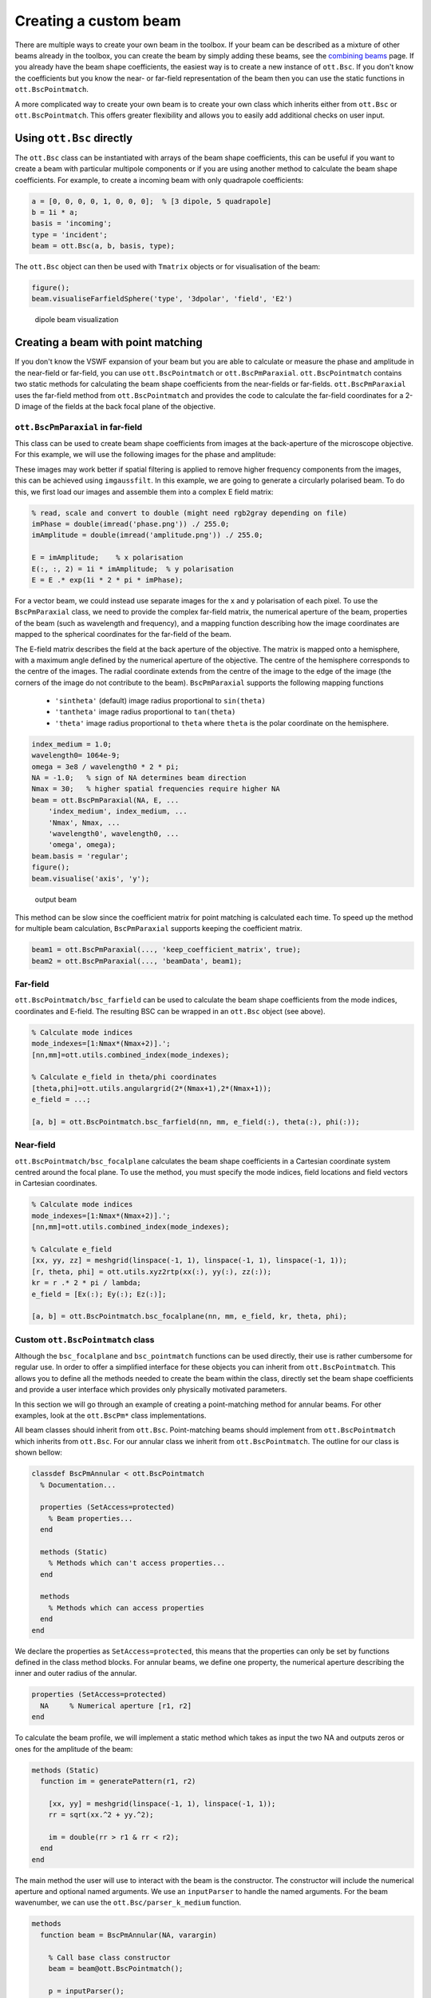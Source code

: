 
.. _creating-a-custom-beam:

######################
Creating a custom beam
######################

There are multiple ways to create your own beam in the toolbox. If your
beam can be described as a mixture of other beams already in the
toolbox, you can create the beam by simply adding these beams, see the
`combining beams <Combining-beams>`__ page. If you already have the beam
shape coefficients, the easiest way is to create a new instance of
``ott.Bsc``. If you don't know the coefficients but you know the near-
or far-field representation of the beam then you can use the static
functions in ``ott.BscPointmatch``.

A more complicated way to create your own beam is to create your own
class which inherits either from ``ott.Bsc`` or ``ott.BscPointmatch``.
This offers greater flexibility and allows you to easily add additional
checks on user input.

Using ``ott.Bsc`` directly
==========================

The ``ott.Bsc`` class can be instantiated with arrays of the beam shape
coefficients, this can be useful if you want to create a beam with
particular multipole components or if you are using another method to
calculate the beam shape coefficients. For example, to create a incoming
beam with only quadrapole coefficients:

.. code:: matlab

    a = [0, 0, 0, 0, 1, 0, 0, 0];  % [3 dipole, 5 quadrapole]
    b = 1i * a;
    basis = 'incoming';
    type = 'incident';
    beam = ott.Bsc(a, b, basis, type);

The ``ott.Bsc`` object can then be used with ``Tmatrix`` objects or for
visualisation of the beam:

.. code:: matlab

    figure();
    beam.visualiseFarfieldSphere('type', '3dpolar', 'field', 'E2')

.. figure:: images/examples/beamCreation/dipoleBeam.png
   :alt: dipole beam visualization

   dipole beam visualization

Creating a beam with point matching
===================================

If you don't know the VSWF expansion of your beam but you are able to
calculate or measure the phase and amplitude in the near-field or
far-field, you can use ``ott.BscPointmatch`` or ``ott.BscPmParaxial``.
``ott.BscPointmatch`` contains two static methods for calculating the
beam shape coefficients from the near-fields or far-fields.
``ott.BscPmParaxial`` uses the far-field method from
``ott.BscPointmatch`` and provides the code to calculate the far-field
coordinates for a 2-D image of the fields at the back focal plane of the
objective.

``ott.BscPmParaxial`` in far-field
----------------------------------

This class can be used to create beam shape coefficients from images at
the back-aperture of the microscope objective. For this example, we will
use the following images for the phase and amplitude:

|phase pattern| |amplitude pattern|

These images may work better if spatial filtering is applied to remove
higher frequency components from the images, this can be achieved using
``imgaussfilt``. In this example, we are going to generate a circularly
polarised beam. To do this, we first load our images and assemble them
into a complex E field matrix:

.. code:: matlab

    % read, scale and convert to double (might need rgb2gray depending on file)
    imPhase = double(imread('phase.png')) ./ 255.0;
    imAmplitude = double(imread('amplitude.png')) ./ 255.0;

    E = imAmplitude;    % x polarisation
    E(:, :, 2) = 1i * imAmplitude;  % y polarisation
    E = E .* exp(1i * 2 * pi * imPhase);

For a vector beam, we could instead use separate images for the x and y
polarisation of each pixel. To use the ``BscPmParaxial`` class, we need
to provide the complex far-field matrix, the numerical aperture of the
beam, properties of the beam (such as wavelength and frequency), and a
mapping function describing how the image coordinates are mapped to the
spherical coordinates for the far-field of the beam.

The E-field matrix describes the field at the back aperture of the
objective. The matrix is mapped onto a hemisphere, with a maximum angle
defined by the numerical aperture of the objective. The centre of the
hemisphere corresponds to the centre of the images. The radial
coordinate extends from the centre of the image to the edge of the image
(the corners of the image do not contribute to the beam).
``BscPmParaxial`` supports the following mapping functions

  * ``'sintheta'`` (default) image radius proportional to ``sin(theta)``
  * ``'tantheta'`` image radius proportional to ``tan(theta)``
  * ``'theta'`` image radius proportional to ``theta`` where ``theta`` is
    the polar coordinate on the hemisphere.

.. code:: matlab

    index_medium = 1.0;
    wavelength0= 1064e-9;
    omega = 3e8 / wavelength0 * 2 * pi;
    NA = -1.0;   % sign of NA determines beam direction
    Nmax = 30;   % higher spatial frequencies require higher NA
    beam = ott.BscPmParaxial(NA, E, ...
        'index_medium', index_medium, ...
        'Nmax', Nmax, ...
        'wavelength0', wavelength0, ...
        'omega', omega);
    beam.basis = 'regular';
    figure();
    beam.visualise('axis', 'y');

.. figure:: images/examples/beamCreation/paraxialBeam.png
   :alt: output beam

   output beam

This method can be slow since the coefficient matrix for point matching
is calculated each time. To speed up the method for multiple beam
calculation, ``BscPmParaxial`` supports keeping the coefficient matrix.

.. code:: matlab

    beam1 = ott.BscPmParaxial(..., 'keep_coefficient_matrix', true);
    beam2 = ott.BscPmParaxial(..., 'beamData', beam1);

Far-field
---------

``ott.BscPointmatch/bsc_farfield`` can be used to calculate the beam
shape coefficients from the mode indices, coordinates and E-field. The
resulting BSC can be wrapped in an ``ott.Bsc`` object (see above).

.. code:: matlab

    % Calculate mode indices
    mode_indexes=[1:Nmax*(Nmax+2)].';
    [nn,mm]=ott.utils.combined_index(mode_indexes);

    % Calculate e_field in theta/phi coordinates
    [theta,phi]=ott.utils.angulargrid(2*(Nmax+1),2*(Nmax+1));
    e_field = ...;

    [a, b] = ott.BscPointmatch.bsc_farfield(nn, mm, e_field(:), theta(:), phi(:));

Near-field
----------

``ott.BscPointmatch/bsc_focalplane`` calculates the beam shape
coefficients in a Cartesian coordinate system centred around the focal
plane. To use the method, you must specify the mode indices, field
locations and field vectors in Cartesian coordinates.

.. code:: matlab

    % Calculate mode indices
    mode_indexes=[1:Nmax*(Nmax+2)].';
    [nn,mm]=ott.utils.combined_index(mode_indexes);

    % Calculate e_field
    [xx, yy, zz] = meshgrid(linspace(-1, 1), linspace(-1, 1), linspace(-1, 1));
    [r, theta, phi] = ott.utils.xyz2rtp(xx(:), yy(:), zz(:));
    kr = r .* 2 * pi / lambda;
    e_field = [Ex(:); Ey(:); Ez(:)];

    [a, b] = ott.BscPointmatch.bsc_focalplane(nn, mm, e_field, kr, theta, phi);

Custom ``ott.BscPointmatch`` class
----------------------------------

Although the ``bsc_focalplane`` and ``bsc_pointmatch`` functions can be
used directly, their use is rather cumbersome for regular use. In order
to offer a simplified interface for these objects you can inherit from
``ott.BscPointmatch``. This allows you to define all the methods needed
to create the beam within the class, directly set the beam shape
coefficients and provide a user interface which provides only physically
motivated parameters.

In this section we will go through an example of creating a
point-matching method for annular beams. For other examples, look at the
``ott.BscPm*`` class implementations.

All beam classes should inherit from ``ott.Bsc``. Point-matching beams
should implement from ``ott.BscPointmatch`` which inherits from
``ott.Bsc``. For our annular class we inherit from
``ott.BscPointmatch``. The outline for our class is shown bellow:

.. code:: matlab

    classdef BscPmAnnular < ott.BscPointmatch
      % Documentation...

      properties (SetAccess=protected)
        % Beam properties...
      end

      methods (Static)
        % Methods which can't access properties...
      end

      methods
        % Methods which can access properties
      end
    end

We declare the properties as ``SetAccess=protected``, this means that
the properties can only be set by functions defined in the class method
blocks. For annular beams, we define one property, the numerical
aperture describing the inner and outer radius of the annular.

.. code:: matlab

    properties (SetAccess=protected)
      NA     % Numerical aperture [r1, r2]
    end

To calculate the beam profile, we will implement a static method which
takes as input the two NA and outputs zeros or ones for the amplitude of
the beam:

.. code:: matlab

    methods (Static)
      function im = generatePattern(r1, r2)

        [xx, yy] = meshgrid(linspace(-1, 1), linspace(-1, 1));
        rr = sqrt(xx.^2 + yy.^2);

        im = double(rr > r1 & rr < r2);
      end
    end

The main method the user will use to interact with the beam is the
constructor. The constructor will include the numerical aperture and
optional named arguments. We use an ``inputParser`` to handle the named
arguments. For the beam wavenumber, we can use the
``ott.Bsc/parser_k_medium`` function.

.. code:: matlab

    methods
      function beam = BscPmAnnular(NA, varargin)

        % Call base class constructor
        beam = beam@ott.BscPointmatch();

        p = inputParser();
        p.addParameter('Nmax', 30);

        % Parameters for frequency and wavenumber
        p.addParameter('omega', 2*pi);
        p.addParameter('wavelength0', 1);
        p.addParameter('k_medium', []);
        p.addParameter('index_medium', []);
        p.addParameter('wavelength_medium', []);
        p.parse(varargin{:});

        % Store/get parameters
        Nmax = p.Results.Nmax;
        beam.k_medium = ott.Bsc.parser_k_medium(p, 2*pi);
        beam.omega = p.Results.omega;
        beam.NA = NA;

        if isempty(p.Results.index_medium)
          nMedium = 1.0;
        else
          nMedium = p.Results.index_medium;
        end

        % Calculate the radius from NA
        NAonm = NA/nMedium;
      
        % Calculate the pattern
        im = beam.generatePattern(NAonm(1), NAonm(2));

        % Calculate the coordinates in the far-field
        [xx, yy] = meshgrid(linspace(-1, 1), linspace(-1, 1));
        rr = sqrt(xx.^2 + yy.^2);
        phi = atan2(yy, xx);
        theta = asin(rr);

        % Remove points outside NA=1
        phi = phi(rr < 1);
        theta = theta(rr < 1);
        im = im(rr < 1);

        % Transform im into e_field
        Et = sign(cos(theta)).*cos(phi).*im;
        Ep = -sin(phi).*im;
        e_field=[Et(:); Ep(:)];

        % Calculate mode indices
        mode_indexes=[1:Nmax*(Nmax+2)].';
        [nn,mm]=ott.utils.combined_index(mode_indexes);

        % Calculate BSC
        [beam.a, beam.b] = ott.BscPointmatch.bsc_farfield(nn, mm, e_field(:), theta(:), phi(:));

        % Set other BSC properties
        beam.type = 'incident';
        beam.basis = 'regular';
      end
    end

This class doesn't implement exactly the same functionality as the
``ott.BscPmAnnular`` class, but it shows how a class could be
implemented to wrap the ``bsc_farfield`` method.

 Full class definition

.. code:: matlab

    classdef BscPmAnnular < ott.BscPointmatch
      % Documentation...
      
      properties (SetAccess=protected)
        NA     % Numerical aperture [r1, r2]
      end

      methods (Static)
        function im = generatePattern(r1, r2)

          [xx, yy] = meshgrid(linspace(-1, 1), linspace(-1, 1));
          rr = sqrt(xx.^2 + yy.^2);

          im = double(rr > r1 & rr < r2);
        end
      end

      methods
        function beam = BscPmAnnular(NA, varargin)

          % Call base class constructor
          beam = beam@ott.BscPointmatch();

          p = inputParser();
          p.addParameter('Nmax', 20);

          % Parameters for frequency and wavenumber
          p.addParameter('omega', 2*pi);
          p.addParameter('wavelength0', 1);
          p.addParameter('k_medium', []);
          p.addParameter('index_medium', []);
          p.addParameter('wavelength_medium', []);
          p.parse(varargin{:});

          % Store/get parameters
          Nmax = p.Results.Nmax;
          beam.k_medium = ott.Bsc.parser_k_medium(p, 2*pi);
          beam.omega = p.Results.omega;
          beam.NA = NA;

          if isempty(p.Results.index_medium)
            nMedium = 1.0;
          else
            nMedium = p.Results.index_medium;
          end

          % Calculate the radius from NA
          NAonm = NA/nMedium;

          % Calculate the pattern
          im = beam.generatePattern(NAonm(1), NAonm(2));

          % Calculate the coordinates in the far-field
          [xx, yy] = meshgrid(linspace(-1, 1), linspace(-1, 1));
          rr = sqrt(xx.^2 + yy.^2);
          phi = atan2(yy, xx);
          theta = asin(rr);

          % Remove points outside NA=1
          phi = phi(rr < 1);
          theta = theta(rr < 1);
          im = im(rr < 1);

          % Transform im into e_field
          Et = sign(cos(theta)).*cos(phi).*im;
          Ep = -sin(phi).*im;
          e_field=[Et(:); Ep(:)];

          % Calculate mode indices
          mode_indexes=[1:Nmax*(Nmax+2)].';
          [nn,mm]=ott.utils.combined_index(mode_indexes);

          % Calculate BSC
          [beam.a, beam.b] = ott.BscPointmatch.bsc_farfield(nn, mm, e_field(:), theta(:), phi(:));

          % Set other BSC properties
          beam.type = 'incident';
          beam.basis = 'regular';
        end
      end
    end

Creating a custom ``Bsc`` class
===============================

For other beam shape coefficient definitions, it is possible to create a
custom class which inherits from ``ott.Bsc``. The implemention for this
class will be very similar to the ``BscPmAnnular`` class shown above.
For examples, see ``ott.BscBessel`` and ``ott.BscPlane``.

.. code:: matlab

    classdef BscCustomClass < ott.Bsc
      % Documentation...

      properties (SetAccess=protected)
        % Beam properties...
      end

      methods (Static)
        % Methods which can't access properties...
      end

      methods
        % Methods which can access properties

        function beam = BscCustomClass()
          
          % Call the base class constructor
          beam = beam@ott.Bsc();

          % Implementation...
        end
      end
    end

.. |phase pattern| image:: images/examples/beamCreation/paraxialPhase.png
.. |amplitude pattern| image:: images/examples/beamCreation/paraxialAmplitude.png
